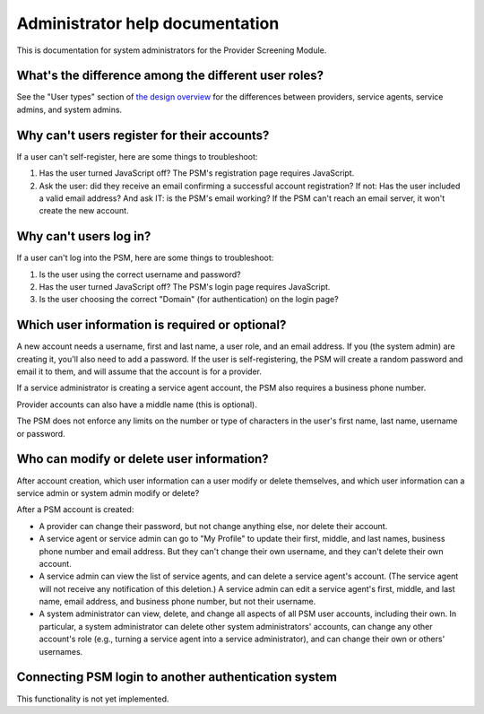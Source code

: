 Administrator help documentation
================================

This is documentation for system administrators for the Provider
Screening Module.

What's the difference among the different user roles?
-----------------------------------------------------

See the "User types" section of `the design overview
<https://github.com/OpenTechStrategies/psm/blob/master/DESIGN.md#user-types>`__
for the differences between providers, service agents, service admins,
and system admins.

Why can't users register for their accounts?
--------------------------------------------

If a user can't self-register, here are some things to troubleshoot:

1. Has the user turned JavaScript off? The PSM's registration page
   requires JavaScript.
2. Ask the user: did they receive an email confirming a successful
   account registration? If not: Has the user included a valid email
   address? And ask IT: is the PSM's email working? If the PSM can't
   reach an email server, it won't create the new account.


Why can't users log in?
-----------------------

If a user can't log into the PSM, here are some things to troubleshoot:

1. Is the user using the correct username and password?
2. Has the user turned JavaScript off? The PSM's login page requires
   JavaScript.
3. Is the user choosing the correct "Domain" (for authentication) on the
   login page?

Which user information is required or optional?
-----------------------------------------------

A new account needs a username, first and last name, a user role, and an
email address. If you (the system admin) are creating it, you'll also
need to add a password. If the user is self-registering, the PSM will
create a random password and email it to them, and will assume that the
account is for a provider.

If a service administrator is creating a service agent account, the PSM
also requires a business phone number.

Provider accounts can also have a middle name (this is optional).

The PSM does not enforce any limits on the number or type of characters
in the user's first name, last name, username or password.

Who can modify or delete user information?
------------------------------------------

After account creation, which user information can a user modify or
delete themselves, and which user information can a service admin or
system admin modify or delete?

After a PSM account is created:

-  A provider can change their password, but not change anything else,
   nor delete their account.

-  A service agent or service admin can go to "My Profile" to update
   their first, middle, and last names, business phone number and email
   address. But they can't change their own username, and they can't
   delete their own account.

-  A service admin can view the list of service agents, and can delete a
   service agent's account. (The service agent will not receive any
   notification of this deletion.) A service admin can edit a service
   agent's first, middle, and last name, email address, and business
   phone number, but not their username.

-  A system administrator can view, delete, and change all aspects of
   all PSM user accounts, including their own. In particular, a system
   administrator can delete other system administrators' accounts, can
   change any other account's role (e.g., turning a service agent into a
   service administrator), and can change their own or others'
   usernames.

Connecting PSM login to another authentication system
-----------------------------------------------------

This functionality is not yet implemented.
